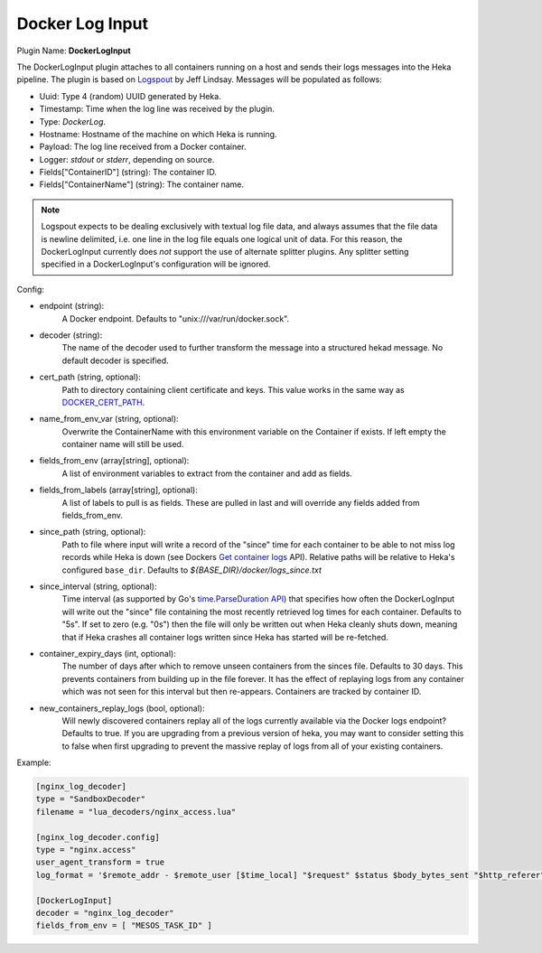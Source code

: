 .. _config_docker_log_input:

Docker Log Input
================

.. versionadded:: 0.8

Plugin Name: **DockerLogInput**

The DockerLogInput plugin attaches to all containers running on a host and
sends their logs messages into the Heka pipeline. The plugin is based on
`Logspout <https://github.com/progrium/logspout>`_ by Jeff Lindsay.
Messages will be populated as follows:

- Uuid: Type 4 (random) UUID generated by Heka.
- Timestamp: Time when the log line was received by the plugin.
- Type: `DockerLog`.
- Hostname: Hostname of the machine on which Heka is running.
- Payload: The log line received from a Docker container.
- Logger: `stdout` or `stderr`, depending on source.
- Fields["ContainerID"] (string): The container ID.
- Fields["ContainerName"] (string): The container name.

.. note::

	Logspout expects to be dealing exclusively with textual log file data, and
	always assumes that the file data is newline delimited, i.e. one line in
	the log file equals one logical unit of data. For this reason, the
	DockerLogInput currently does *not* support the use of alternate splitter
	plugins. Any splitter setting specified in a DockerLogInput's
	configuration will be ignored.

Config:

- endpoint (string):
    A Docker endpoint. Defaults to "unix:///var/run/docker.sock".
- decoder (string):
    The name of the decoder used to further transform the message into a
    structured hekad message. No default decoder is specified.

.. versionadded:: 0.9

- cert_path (string, optional):
    Path to directory containing client certificate and keys. This value works
    in the same way as `DOCKER_CERT_PATH <https://docs.docker.com/articles/https/#client-modes>`_.

.. versionadded:: 0.10

- name_from_env_var (string, optional):
    Overwrite the ContainerName with this environment variable on the Container
    if exists. If left empty the container name will still be used.
- fields_from_env (array[string], optional):
    A list of environment variables to extract from the container and add as fields.

.. versionadded:: 0.11

- fields_from_labels (array[string], optional):
    A list of labels to pull is as fields. These are pulled in last and will
    override any fields added from fields_from_env.
- since_path (string, optional):
    Path to file where input will write a record of the "since" time for each
    container to be able to not miss log records while Heka is down (see
    Dockers `Get container logs
    <https://docs.docker.com/engine/reference/api/docker_remote_api_v1.20/#get-container-logs>`_
    API). Relative paths will be relative to Heka's configured
    ``base_dir``. Defaults to `${BASE_DIR}/docker/logs_since.txt`
- since_interval (string, optional):
    Time interval (as supported by Go's `time.ParseDuration API
    <https://golang.org/pkg/time/#ParseDuration>`_) that specifies how often
    the DockerLogInput will write out the "since" file containing the most
    recently retrieved log times for each container. Defaults to "5s". If set
    to zero (e.g. "0s") then the file will only be written out when Heka
    cleanly shuts down, meaning that if Heka crashes all container logs written
    since Heka has started will be re-fetched.
- container_expiry_days (int, optional):
    The number of days after which to remove unseen containers from the sinces
    file. Defaults to 30 days. This prevents containers from building up
    in the file forever. It has the effect of replaying logs from any container
    which was not seen for this interval but then re-appears. Containers are
    tracked by container ID.
- new_containers_replay_logs (bool, optional):
    Will newly discovered containers replay all of the logs currently available
    via the Docker logs endpoint? Defaults to true. If you are upgrading from
    a previous version of heka, you may want to consider setting this to false
    when first upgrading to prevent the massive replay of logs from all of
    your existing containers.

Example:

.. code-block:: ini

   [nginx_log_decoder]
   type = "SandboxDecoder"
   filename = "lua_decoders/nginx_access.lua"

   [nginx_log_decoder.config]
   type = "nginx.access"
   user_agent_transform = true
   log_format = '$remote_addr - $remote_user [$time_local] "$request" $status $body_bytes_sent "$http_referer" "$http_user_agent"'

   [DockerLogInput]
   decoder = "nginx_log_decoder"
   fields_from_env = [ "MESOS_TASK_ID" ]
